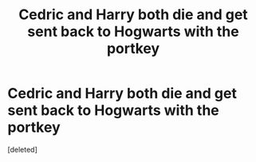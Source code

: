 #+TITLE: Cedric and Harry both die and get sent back to Hogwarts with the portkey

* Cedric and Harry both die and get sent back to Hogwarts with the portkey
:PROPERTIES:
:Score: 7
:DateUnix: 1596888040.0
:DateShort: 2020-Aug-08
:FlairText: What's That Fic?
:END:
[deleted]


